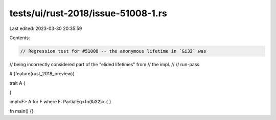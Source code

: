 tests/ui/rust-2018/issue-51008-1.rs
===================================

Last edited: 2023-03-30 20:35:59

Contents:

.. code-block:: rs

    // Regression test for #51008 -- the anonymous lifetime in `&i32` was
// being incorrectly considered part of the "elided lifetimes" from
// the impl.
//
// run-pass

#![feature(rust_2018_preview)]

trait A {

}

impl<F> A for F where F: PartialEq<fn(&i32)> { }

fn main() {}


